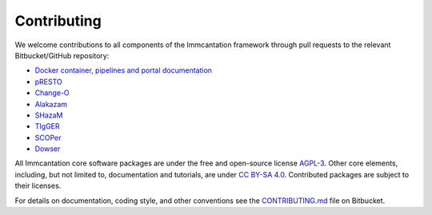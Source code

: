 .. _Contributing:

Contributing
================================================================================

We welcome contributions to all components of the Immcantation framework through
pull requests to the relevant  Bitbucket/GitHub repository:

+ `Docker container, pipelines and portal documentation <https://bitbucket.org/kleinstein/immcantation>`__
+ `pRESTO <https://github.com/immcantation/presto>`__
+ `Change-O <https://github.com/immcantation/changeo>`__
+ `Alakazam <https://github.com/immcantation/alakazam>`__
+ `SHazaM <https://github.com/immcantation/shazam>`__
+ `TIgGER <https://github.com/immcantation/tigger>`__
+ `SCOPer <https://github.com/immcantation/scoper>`__
+ `Dowser <https://bitbucket.org/kleinstein/dowser>`__

All Immcantation core software packages are under the free and open-source license
`AGPL-3 <https://www.gnu.org/licenses/agpl-3.0.html>`__. Other core elements, including,
but not limited to, documentation and tutorials, are
under `CC BY-SA 4.0 <https://creativecommons.org/licenses/by-sa/4.0>`__. Contributed
packages are subject to their licenses.

For details on documentation, coding style, and other conventions see the
`CONTRIBUTING.md <https://bitbucket.org/kleinstein/immcantation/src/master/CONTRIBUTING.md>`__ file on
Bitbucket.
